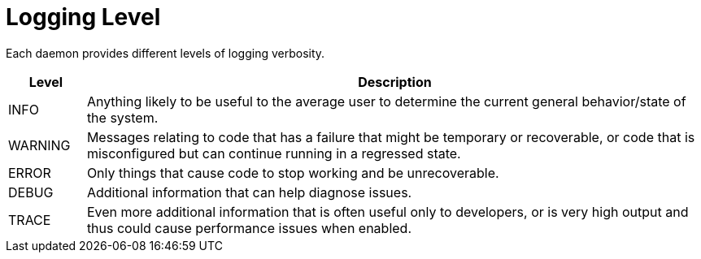 [[ga-logging-level]]

= Logging Level

Each daemon provides different levels of logging verbosity.

[options="header"]
[cols="1,8"]
|===
| Level
| Description

| INFO
| Anything likely to be useful to the average user to determine the current general behavior/state of the system.

| WARNING
| Messages relating to code that has a failure that might be temporary or recoverable, or code that is misconfigured but can continue running in a regressed state.

| ERROR
| Only things that cause code to stop working and be unrecoverable.

| DEBUG
| Additional information that can help diagnose issues.

| TRACE
| Even more additional information that is often useful only to developers, or is very high output and thus could cause performance issues when enabled.

|===


